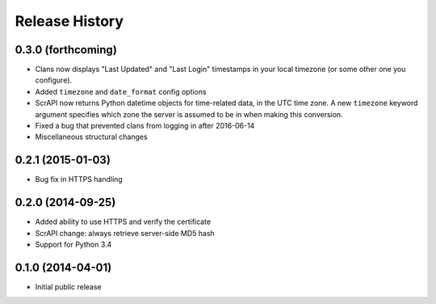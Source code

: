.. :changelog:

Release History
---------------

0.3.0 (forthcoming)
++++++++++++++++++

- Clans now displays "Last Updated" and "Last Login" timestamps in
  your local timezone (or some other one you configure).
- Added ``timezone`` and ``date_format`` config options
- ScrAPI now returns Python datetime objects for time-related data,
  in the UTC time zone. A new ``timezone`` keyword argument specifies
  which zone the server is assumed to be in when making this conversion.
- Fixed a bug that prevented clans from logging in after 2016-06-14
- Miscellaneous structural changes

0.2.1 (2015-01-03)
++++++++++++++++++

- Bug fix in HTTPS handling

0.2.0 (2014-09-25)
++++++++++++++++++

- Added ability to use HTTPS and verify the certificate
- ScrAPI change: always retrieve server-side MD5 hash
- Support for Python 3.4

0.1.0 (2014-04-01)
++++++++++++++++++

- Initial public release

